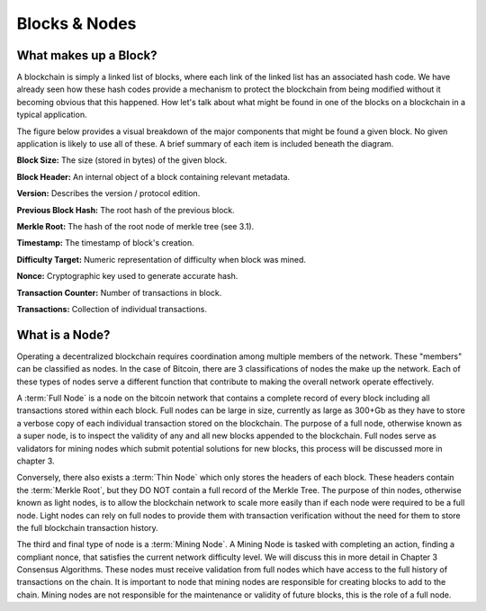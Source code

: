 .. This file is part of the OpenDSA eTextbook project. See
.. http://opendsa.org for more details.
.. Copyright (c) 2012-2020 by the OpenDSA Project Contributors, and
.. distributed under an MIT open source license.

.. avmetadata::
    :author: Kyle Papili and Cliff Shaffer

Blocks & Nodes
======
What makes up a Block?
----------------------

A blockchain is simply a linked list of blocks, where each link of the
linked list has an associated hash code.
We have already seen how these hash codes provide a mechanism to
protect the blockchain from being modified without it becoming obvious
that this happened.
How let's talk about what might be found in one of the
blocks on a blockchain in a typical application.

The figure below provides a visual breakdown of the major  
components that might be found a given block.
No given application is likely to use all of these.
A brief summary of each item is included beneath the diagram. 

.. avembed:: AV/Blockchain/BlockDiagram.html pe
   :long_name: Bitcoin Block Diagram

**Block Size:** The size (stored in bytes) of the given block.

**Block Header:** An internal object of a block containing relevant metadata.

**Version:** Describes the version / protocol edition.

**Previous Block Hash:** The root hash of the previous block.

**Merkle Root:** The hash of the root node of merkle tree (see 3.1).

**Timestamp:** The timestamp of block's creation.

**Difficulty Target:** Numeric representation of difficulty when block was mined.

**Nonce:** Cryptographic key used to generate accurate hash.

**Transaction Counter:** Number of transactions in block.

**Transactions:** Collection of individual transactions.


What is a Node?
----------------------
Operating a decentralized blockchain requires coordination among multiple members of the network. These "members"
can be classified as nodes. In the case of Bitcoin, there are 3 classifications of nodes the make up the network. Each of these types of nodes serve
a different function that contribute to making the overall network operate effectively. 

A :term:`Full Node` is a node on the bitcoin network that contains a complete record of every block 
including all transactions stored within each block. Full nodes can be large in size, currently as large
as 300+Gb as they have to store a verbose copy of each individual transaction stored on the blockchain. 
The purpose of a full node, otherwise known as a super node, is to inspect the validity of any and all
new blocks appended to the blockchain. Full nodes serve as validators for mining nodes which submit 
potential solutions for new blocks, this process will be discussed more in chapter 3.
 
Conversely, there also exists a :term:`Thin Node` which only stores the headers of each block.
These headers contain the :term:`Merkle Root`, but they DO NOT contain a full record of the Merkle 
Tree. The purpose of thin nodes, otherwise known as light nodes, is to allow the blockchain network to scale
more easily than if each node were required to be a full node. Light nodes can rely on full nodes to provide them with
transaction verification without the need for them to store the full blockchain transaction history.

The third and final type of node is a :term:`Mining Node`. A Mining Node is tasked with completing an action, finding a compliant nonce, that
satisfies the current network difficulty level. We will discuss this in more detail in Chapter 3 Consensus Algorithms. These nodes must receive validation
from full nodes which have access to the full history of transactions on the chain. It is important to node that mining nodes are responsible for creating blocks
to add to the chain. Mining nodes are not responsible for the maintenance or validity of future blocks, this is the role of a full node. 